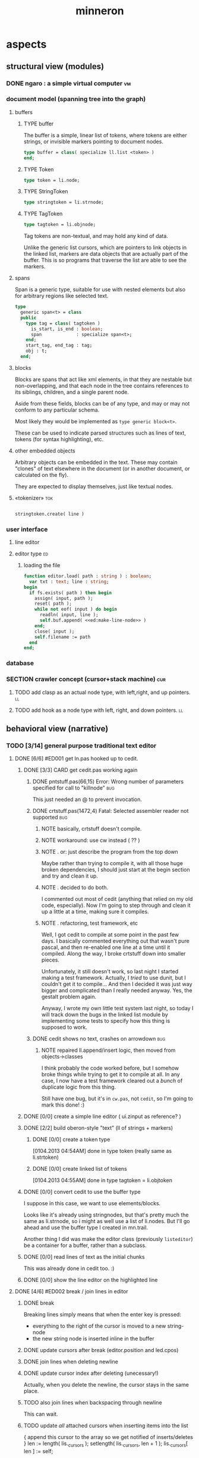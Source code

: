 #+title: minneron

* aspects
:PROPERTIES:
:TS: <2013-01-11 11:07AM>
:ID: djgkuyd0kzf0
:END:
** structural view (modules)
:PROPERTIES:
:TS: <2013-01-11 11:21AM>
:ID: 02li6ne0kzf0
:END:
*** DONE ngaro : a simple virtual computer                             :vm:
:PROPERTIES:
:TS: <2013-01-11 03:35AM>
:ID: la310m71jzf0
:END:
*** document model (spanning tree into the graph)
:PROPERTIES:
:TS: <2013-01-03 04:13PM>
:ID: v971ih00azf0
:END:
**** buffers
:PROPERTIES:
:TS: <2013-01-03 03:29PM>
:ID: jek9h1d19zf0
:END:
***** TYPE buffer
:PROPERTIES:
:TS: <2013-01-04 02:51AM>
:ID: o6e3l1u0azf0
:END:

The buffer is a simple, linear list of tokens, where tokens are either strings, or invisible markers pointing to document nodes.

#+name: type:buffer
#+begin_src pascal
  type buffer = class( specialize ll.list <token> )
  end;
#+end_src

***** TYPE Token
:PROPERTIES:
:TS: <2013-01-04 02:09AM>
:ID: 2mxaf3s0azf0
:END:

#+name: @type:token
#+begin_src pascal
  type token = li.node;
#+end_src

***** TYPE StringToken
:PROPERTIES:
:TS: <2013-01-04 02:08AM>
:ID: kaujt1s0azf0
:END:

#+name: @type:token
#+begin_src pascal
  type stringtoken = li.strnode;
#+end_src

***** TYPE TagToken
:PROPERTIES:
:TS: <2013-01-03 03:29PM>
:ID: d28jz1d19zf0
:END:

#+name: @type:token
#+begin_src pascal
  type tagtoken = li.objnode;
#+end_src

Tag tokens are non-textual, and may hold any kind of data.

Unlike the generic list cursors, which are pointers to link objects in the linked list, markers are data objects that are actually part of the buffer. This is so programs that traverse the list are able to see the markers.

**** spans
:PROPERTIES:
:TS: <2013-01-03 03:57PM>
:ID: f4x29ce19zf0
:END:

Span is a generic type, suitable for use with nested elements but also for arbitrary regions like selected text.

#+name: @types
#+begin_src pascal
  type
    generic span<t> = class
    public
      type tag = class( tagtoken )
        is_start, is_end : boolean;
        span             : specialize span<t>;
      end;
      start_tag, end_tag : tag;
      obj : t;
    end;
#+end_src

**** blocks
:PROPERTIES:
:TS: <2013-01-03 03:53PM>
:ID: s5pjy4e19zf0
:END:

Blocks are spans that act like xml elements, in that they are nestable but non-overlapping, and that each node in the tree contains references to its siblings, children, and a single parent node.

Aside from these fields, blocks can be of any type, and may or may not conform to any particular schema.

Most likely they would be implemented as =type generic block<t>=.

These can be used to indicate parsed structures such as lines of text, tokens (for syntax highlighting), etc.

**** other embedded objects
:PROPERTIES:
:TS: <2013-01-03 04:06PM>
:ID: nrrkq600azf0
:END:

Arbitrary objects can be embedded in the text. These may contain "clones" of text elsewhere in the document (or in another document, or calculated on the fly).

They are expected to display themselves, just like textual nodes.
**** «tokenizer»                                                        :tok:
:PROPERTIES:
:TS: <2013-01-11 05:05AM>
:ID: er586tb1jzf0
:END:
#+name: ed:line->token
#+begin_src pascal

stringtoken.create( line )

#+end_src
*** user interface
:PROPERTIES:
:TS: <2013-01-11 11:07AM>
:ID: lb6auzd0kzf0
:END:
**** line editor
:PROPERTIES:
:TS: <2013-01-11 11:22AM>
:ID: 2cxcdoe0kzf0
:END:

**** editor type                                                      :ed:
:PROPERTIES:
:TS: <2013-01-11 11:09AM>
:ID: zy54y2e0kzf0
:END:
***** loading the file
:PROPERTIES:
:TS: <2013-01-11 04:55AM>
:ID: 6wgjjcb1jzf0
:END:
#+name: editor
#+begin_src pascal
  function editor.load( path : string ) : boolean;
    var txt : text; line : string;
  begin
    if fs.exists( path ) then begin
      assign( input, path );
      reset( path );
      while not eof( input ) do begin
        readln( input, line );
        self.buf.append( <<ed:make-line-node>> )
      end;
      close( input );
      self.filename := path
    end
  end;
#+end_src
*** database
:PROPERTIES:
:TS: <2013-01-11 11:21AM>
:ID: ae267me0kzf0
:END:
*** SECTION crawler concept (cursor+stack machine)                      :cur:
:PROPERTIES:
:TS: <2013-01-10 07:43AM>
:ID: vfbhc031izf0
:END:
**** TODO add clasp as an actual node type, with left,right, and up pointers. :ll:
:PROPERTIES:
:TS: <2013-01-10 08:17AM>
:ID: 9s66sl41izf0
:END:
**** TODO add hook as a node type with left, right, and down pointers. :ll:
:PROPERTIES:
:TS: <2013-01-10 08:19AM>
:ID: rq33yn41izf0
:END:
** behavioral view (narrative)
:PROPERTIES:
:TS: <2013-01-11 11:07AM>
:ID: v0ufazd0kzf0
:END:
*** TODO [3/14] general purpose traditional text editor
**** DONE [6/6] #ED001 get ln.pas hooked up to cedit.
:PROPERTIES:
:TS: <2013-01-03 01:38PM>
:ID: e526zw719zf0
:END:
***** DONE [3/3] CARD get cedit.pas working again
:PROPERTIES:
:TS:       <2012-11-10 12:42PM>
:ID:       hcg7aat0axf0
:END:
****** DONE pntstuff.pas(66,15) Error: Wrong number of parameters specified for call to "killnode" :bug:
:PROPERTIES:
:TS:       <2012-11-10 12:54PM>
:ID:       st87v6w0axf0
:END:
This just needed an @ to prevent invocation.

****** DONE crtstuff.pas(1472,4) Fatal: Selected assembler reader not supported :bug:
:PROPERTIES:
:TS:       <2012-11-10 01:09PM>
:ID:       uq04zvw0axf0
:END:
******* NOTE basically, crtstuff doesn't compile.
:PROPERTIES:
:TS:       <2012-11-10 01:36PM>
:ID:       65f0e4y0axf0
:END:
******* NOTE workaround: use cw instead ( ?? )
:PROPERTIES:
:TS:       <2012-11-10 01:40PM>
:ID:       dlvgsay0axf0
:END:
******* NOTE . or: just describe the program from the top down
:PROPERTIES:
:TS:       <2012-11-10 01:51PM>
:ID:       qbkefty0axf0
:END:
Maybe rather than trying to compile it, with all those huge broken dependencies, I should just start at the begin section and try and clean it up.
******* NOTE . decided to do both.
:PROPERTIES:
:TS:       <2012-11-10 03:09PM>
:ID:       8k7jrf21axf0
:END:
I commented out most of cedit (anything that relied on my old code, especially). Now I'm going to step through and clean it up a little at a time, making sure it compiles.
******* NOTE . refactoring, test framework, etc
:PROPERTIES:
:TS:       <2012-11-12 01:32PM>
:ID:       ola4zkf0dxf0
:END:
Well, I got cedit to compile at some point in the past few days. I basically commented everything out that wasn't pure pascal, and then re-enabled one line at a time until it compiled. Along the way, I broke crtstuff down into smaller pieces.

Unfortunately, it still doesn't work, so last night I started making a test framework. Actually, I /tried/ to use dunit, but I couldn't get it to compile... And then I decided it was just way bigger and complicated than I really needed anyway. Yes, the gestalt problem again.

Anyway, I wrote my own little test system last night, so today I will track down the bugs in the linked list module by implementing some tests to specify how this thing is supposed to work.

****** DONE cedit shows no text, crashes on arrowdown              :bug:
:PROPERTIES:
:TS:       <2012-11-12 01:48PM>
:ID:       98dh8bg0dxf0
:END:
******* NOTE repaired ll.append/insert logic, then moved from objects->classes
:PROPERTIES:
:TS:       <2012-11-13 03:25AM>
:ID:       pmcf1l30exf0
:END:
I think probably the code worked before, but I somehow broke things while trying to get it to compile at all. In any case, I now have a test framework cleared out a /bunch/ of duplicate logic from this thing.

Still have one bug, but it's in ~cw.pas~, not ~cedit~, so I'm going to mark this done! :)
***** DONE [0/0] create a simple line editor ( ui.zinput as reference? )
:PROPERTIES:
:TS:       <2012-11-10 02:37PM>
:ID:       fr78ey01axf0
:END:
***** DONE [2/2] build oberon-style "text" (ll of strings + markers)
:PROPERTIES:
:TS:       <2012-11-13 11:53AM>
:ID:       w4q793r0exf0
:END:
****** DONE [0/0] create a token type
:PROPERTIES:
:TS: <2013-01-01 10:45PM>
:ID: ez8ho0117zf0
:END:
[0104.2013 04:54AM] done in type token (really same as li.strtoken)

****** DONE [0/0] create linked list of tokens
:PROPERTIES:
:TS: <2013-01-01 10:47PM>
:ID: 06kgs4117zf0
:END:
[0104.2013 04:55AM] done in type tagtoken = li.objtoken

***** DONE [0/0] convert cedit to use the buffer type
:PROPERTIES:
:TS: <2013-01-04 04:56AM>
:ID: f7a9vtz0azf0
:END:

I suppose in this case, we want to use elements/blocks.

Looks like it's already using stringnodes, but that's pretty much the same as li.strnode, so i might as well use a list of li.nodes. But I'll go ahead and use the buffer type I created in mn.trail.

Another thing I did was make the editor class (previously =listeditor=) be a container for a buffer, rather than a subclass.

***** DONE [0/0] read lines of text as the initial chunks
:PROPERTIES:
:TS: <2013-01-01 10:46PM>
:ID: kozjs1117zf0
:END:

This was already done in cedit too. :)


***** DONE [0/0] show the line editor on the highlighted line
:PROPERTIES:
:TS: <2013-01-04 07:15AM>
:ID: th42v961azf0
:END:

**** DONE [4/6] #ED002 break / join lines in editor
:PROPERTIES:
:TS: <2013-01-03 01:40PM>
:ID: 3kd48z719zf0
:END:
***** DONE break
:PROPERTIES:
:TS: <2013-01-07 01:46PM>
:ID: fccivi70fzf0
:END:

Breaking lines simply means that when the enter key is pressed:

  - everything to the right of the cursor is moved to a new string-node
  - the new string node is inserted inline in the buffer

***** DONE update cursors after break (editor.position and led.cpos)
:PROPERTIES:
:TS: <2013-01-07 05:49PM>
:ID: yux1esi0fzf0
:END:

***** DONE join lines when deleting newline
:PROPERTIES:
:TS: <2013-01-07 01:45PM>
:ID: eyzbcg70fzf0
:END:

***** DONE update cursor index after deleting (unecessary!)
:PROPERTIES:
:TS: <2013-01-07 05:49PM>
:ID: yux1esi0fzf0
:END:

Actually, when you delete the newline, the cursor stays in the same place.

***** TODO also join lines when backspacing through newline
:PROPERTIES:
:TS: <2013-01-07 11:54PM>
:ID: ouhg8oz0fzf0
:END:

This can wait.

***** TODO update /all/ attached cursors when inserting items into the list
:PROPERTIES:
:TS: <2013-01-07 06:42PM>
:ID: 8zt2b8l0fzf0
:END:
    { append this cursor to the array so we get notified of inserts/deletes }
    len := length( lis._cursors );
    setlength( lis._cursors, len + 1 );
    lis._cursors[ len ] := self;

test case:
    { when we insert, the cursors should update }
    ls.insert( a );
    chk.equal( ls.count, 3 );
    chk.that( cur.index = 3, 'cursor index didn''t update after insertion' );
    chk.equal( cur.index, 3 );

**** DONE [0/0] #ED003 save the updated file to disk
:PROPERTIES:
:TS: <2013-01-03 01:40PM>
:ID: nfe6rz719zf0
:END:

**** TODO [0/3] #ED004 word wrap / virtual line mode
:PROPERTIES:
:TS: <2013-01-03 01:41PM>
:ID: qr35d0819zf0
:END:
***** TODO add an offset to the cursor type
:PROPERTIES:
:TS: <2013-01-10 09:37AM>
:ID: uzh4ta81izf0
:END:
***** TODO break the input text into tokens grouped by element nodes
:PROPERTIES:
:TS: <2013-01-10 09:37AM>
:ID: uwf83b81izf0
:END:
***** TODO generate a list of blocks (display objects) from the elements
:PROPERTIES:
:TS: <2013-01-10 09:38AM>
:ID: xzn4eb81izf0
:END:

elements are sequences/strings with a 1-dimensional length
blocks are rectangles with a 2-dimensional bounding box
***** TODO make a stack for offsets, so the document can be a tree
:PROPERTIES:
:TS: <2013-01-10 09:43AM>
:ID: r2bl0k81izf0
:END:

**** TODO [0/0] #ED005 regions (selections, highlights, etc)
:PROPERTIES:
:TS: <2013-01-03 01:41PM>
:ID: s36461819zf0
:END:
**** TODO [0/0] #ED006 cut, copy, paste
:PROPERTIES:
:TS: <2013-01-03 01:42PM>
:ID: xdmg02819zf0
:END:
**** TODO [0/0] #ED007 show/hide individual blocks
:PROPERTIES:
:TS: <2013-01-03 01:42PM>
:ID: r2n8o2819zf0
:END:
**** TODO [0/0] #ED008 move blocks inside the outline
:PROPERTIES:
:TS: <2013-01-03 01:42PM>
:ID: ug5a73819zf0
:END:
**** TODO [0/0] #ED009 styles for blocks
:PROPERTIES:
:TS: <2013-01-03 01:43PM>
:ID: lnl744819zf0
:END:
**** TODO [0/0] #ED010 tokenize/highlight within blocks
:PROPERTIES:
:TS: <2013-01-03 01:43PM>
:ID: cti3s4819zf0
:END:
**** TODO [0/0] #ED011 tabular blocks
:PROPERTIES:
:TS: <2013-01-03 01:44PM>
:ID: 0bbcs5819zf0
:END:
**** TODO [0/0] #ED012 tangle (generate source files)
:PROPERTIES:
:TS: <2013-01-03 01:44PM>
:ID: fx00t6819zf0
:END:
**** TODO [0/0] #ED013 weave (generate html site)
:PROPERTIES:
:TS: <2013-01-03 01:45PM>
:ID: l0e2c8819zf0
:END:
**** TODO [0/0] #ED014 trailblaze (weave + version control)
:PROPERTIES:
:TS: <2013-01-03 01:46PM>
:ID: wqf1y8819zf0
:END:
*** SECTION starting point
:PROPERTIES:
:TS: <2013-01-11 04:49AM>
:ID: 21j3a1b1jzf0
:END:
**** TODO SECT What you should already know.
:PROPERTIES:
:TS: <2013-01-11 04:53AM>
:ID: 0zjgg8b1jzf0
:END:
**** TODO link to introductory pascal
:PROPERTIES:
:TS: <2013-01-11 04:53AM>
:ID: u7x539b1jzf0
:END:
**** TODO show the cursor interface
:PROPERTIES:
:TS: <2013-01-11 04:49AM>
:ID: r0oel1b1jzf0
:END:
**** TODO ui.input interface
:PROPERTIES:
:TS: <2013-01-11 04:50AM>
:ID: olz7x3b1jzf0
:END:
*** CARD working through wordwrap / tokenization                   :wrap:tok:
:PROPERTIES:
:TS: <2013-01-11 03:17AM>
:ID: f0042s61jzf0
:END:
**** NOTE still stuck on wordwrap
:PROPERTIES:
:TS: <2013-01-11 02:15AM>
:ID: v6zgxw31jzf0
:END:
I'm still stuck. I know that word wrap is my next step, but I'm not sure what to do yet.
Does zinput need to change?

Suppose I leave zinput alone as a simple string editor, and I just use it to edit one token at a time. Every time I hit space or enter, I move the editor widget. This is nice, because it means I don't have to change zinput.

It does mean I need to break the file into tokens. Right now, I'm using pascal's standard =ReadLn= function, which simply reads characters until it encounters a platform-specific newline marker.

**** NOTE breaking the string into tokens
:PROPERTIES:
:TS: <2013-01-11 03:17AM>
:ID: cpvbjt61jzf0
:END:
*** SECTION command dispatch                                            :cmd:
:PROPERTIES:
:TS: <2013-01-10 07:46AM>
:ID: 6vnhj531izf0
:END:
**** the document command language                                   :cmd:
:PROPERTIES:
:TS: <2013-01-10 07:42AM>
:ID: atnh8y21izf0
:END:
**** token-based dispatch
:PROPERTIES:
:TS: <2013-01-10 07:47AM>
:ID: va99k631izf0
:END:
**** string-based dispatch
:PROPERTIES:
:TS: <2013-01-10 07:46AM>
:ID: if8k2631izf0
:END:
*** SECTION command reference                                           :cmd:
:PROPERTIES:
:TS: <2013-01-10 08:24AM>
:ID: rfxenx41izf0
:END:
**** cursor movement commands
:PROPERTIES:
:TS: <2013-01-10 08:24AM>
:ID: zm4gsw41izf0
:END:
**** tree movement commands
:PROPERTIES:
:TS: <2013-01-10 08:31AM>
:ID: 8ybhm851izf0
:END:
**** version control commands
:PROPERTIES:
:TS: <2013-01-10 08:32AM>
:ID: wekjl951izf0
:END:
***** undo/redo
:PROPERTIES:
:TS: <2013-01-10 08:32AM>
:ID: 7y602a51izf0
:END:

**** string manipulation commands
:PROPERTIES:
:TS: <2013-01-10 08:24AM>
:ID: 8p551x41izf0
:END:
***** TODO insert char
:PROPERTIES:
:TS: <2013-01-10 08:25AM>
:ID: xq7dbz41izf0
:END:
***** TODO delete char
:PROPERTIES:
:TS: <2013-01-10 08:26AM>
:ID: zctajz41izf0
:END:

**** compiler commands
:PROPERTIES:
:TS: <2013-01-10 08:25AM>
:ID: yb66dy41izf0
:END:

**** range/selection commands
:PROPERTIES:
:TS: <2013-01-10 08:29AM>
:ID: 0izal551izf0
:END:

**** token/highlight commands
:PROPERTIES:
:TS: <2013-01-10 08:29AM>
:ID: 9o44r451izf0
:END:
***** set style
:PROPERTIES:
:TS: <2013-01-10 08:29AM>
:ID: c83lc551izf0
:END:
***** break token (space bar)
:PROPERTIES:
:TS: <2013-01-10 08:52AM>
:ID: ps0ca761izf0
:END:

**** terminal commands
:PROPERTIES:
:TS: <2013-01-10 08:28AM>
:ID: jntap351izf0
:END:
***** cursor position
:PROPERTIES:
:TS: <2013-01-10 08:28AM>
:ID: x4h40451izf0
:END:
***** set color
:PROPERTIES:
:TS: <2013-01-10 08:28AM>
:ID: b0067451izf0
:END:
*** SECTION displaying documents                                         :ui:
:PROPERTIES:
:TS: <2013-01-03 04:13PM>
:ID: qbighi00azf0
:END:
**** straightforward linear flow display
:PROPERTIES:
:TS: <2013-01-04 04:30AM>
:ID: yb55yly0azf0
:END:

**** the scene graph                                               :later:
:PROPERTIES:
:TS: <2013-01-03 04:16PM>
:ID: iza8lm00azf0
:END:

The block objects serve a secondary purpose, in that they can recursively display themselves (just like widgets in gamesketchlib or whatever).

However, document structure and display structure needn't coincide: nodes might be hidden, or show up at arbitrary coordinates, etc.

So it's likely that each node would have a corresponding display object, which understood coordinates, geometry, etc.

In particular, two clones of the same node would have different geometries and coordinates.

Note also that display nodes may not be textual: raster images, vector shapes, and dialog widgets are all perfectly valid options.
*** event dispatcher                                                    :kbd:
Wait for an event, then do something about it.

#+name: procs
#+begin_src pascal
  function readkey( var ch : character ) : char;
  begin
    ch := crt.readkey;
    result := ch
  end;
#+end_src

#+name: vars
#+begin_src pascal
  var ch : char;
#+end_src

#+name: listen
#+begin_src pascal
  case readkey( ch ) of
    #27, ^C : done := true;
    ^N      : next_line;
    ^P      : prev_line;
    ^A      : line_start;
    ^E      : line_end;
    #0      : case crt.readkey of
                #72 : prev_line;  // up
                #80 : next_line;  // down
                #71 : line_start; // home
                #79 : line_end;   // end
                #73 : pageup;
                #81 : pagedown;
              end;
    else self_insert( ch )
  end;
#+end_src
*** editor implementation                                                :ed:
:PROPERTIES:
:TS: <2013-01-11 08:46AM>
:ID: sghf0g70kzf0
:END:
#+name: implementation
#+begin_src pascal :tangle ".gen/min_ed.pas" :noweb tangle
  implementation
      constructor editor.create;
      begin
        inherited;
        x := 1;
        y := 1;
        w := crt.windMaxX;
        h := crt.windMaxY;
        self.buf := buffer.create;
        topline := self.buf.make_cursor;
        position := self.buf.make_cursor;
        filename := '';
        message  := 'welcome to minneron.';
      end;
    
      function editor.load( path : string ) : boolean;
        var txt : text; line : string;
      begin
        result := fs.exists( path );
        if result then begin
          //  need to check for io errors in here
          assign( txt, path );
          reset( txt );
          while not eof( txt ) do begin
            readln( txt, line );
            self.buf.append( stringtoken.create( line ));
          end;
          close( txt );
          self.filename := path;
        end;
      end; { editor.load }

      function editor.save : boolean;
        var txt: text; node : li.node;
      begin
        assign( txt, self.filename );
        rewrite( txt );
        for node in self.buf do begin
          if node.kind = KSTR then writeln( txt, (node as strnode).str );
        end;
        close( txt );
        result := true; // TODO error checking
        message := filename + ' saved.';
      end;

      function editor.save_as( path : string ) : boolean;
        var oldname : string;
      begin
        oldname := self.filename;
        self.filename := path;
        result := self.save;
        if not result then self.filename := oldname
      end;
    
      procedure editor.show;
        var
          ypos : cardinal;
          cur  : buffer.cursor;

        procedure show_curpos;
        begin
          cwritexy( 1, 1,
                    '|B[|C' + flushrt( n2s( self.position.index ), 6, '.' ) +
                    '|w/|c' + flushrt( n2s( self.buf.count ), 6, '.' ) +
                    '|B] |G' + self.message +
                 '|%' );
          self.message := '';
        end;

        procedure show_nums;
        begin
          cwritexy( 1, ypos, '|k|!c' );
          write( flushrt( n2s( cur.index ), 3, ' ' ));
          cwrite( '|!k|w' );
        end;

        procedure show_edit( line : string );
        begin
          { This simply positions the input widget. }
          with self.led do begin
            x := crt.wherex;
            y := crt.wherey;
            tcol := $0E; // bright yellow
            dlen := crt.windmaxx - crt.wherex;
          end;
          // debug: clear to eol w/blue bg to show where control should be
          // cwrite( '|!b|%' );
          led.show;
        end;

        procedure show_line( line : string );
        begin
          cwrite( stri.trunc( line, cw.scr.w - cw.cur.x ));
          cwrite( '|%' ); // clreol
        end;

      var line : string = '';

      begin
        // clrscr; //  fillbox( 1, 1, crt.windmaxx, crt.windmaxy, $0F20 );
        show_curpos;
        ypos := 2;
        cur := self.buf.make_cursor;
        cur.move_to( self.topline );
        repeat
          if cur.value.inheritsfrom( li.strnode ) then
          begin
            show_nums;
            line := li.strnode( cur.value ).str;
            if cur.index = position.index then show_edit( line )
            else show_line( line );
          end;
          inc( ypos )
        until ( ypos = self.h ) or ( not cur.move_next );
        while ypos < self.h do begin
          cwritexy( 1, ypos, '|%' );
          inc( ypos )
        end;
        led.show
      end;

    
      procedure editor.home;
      begin
        if self.buf.first = nil then exit;
        position.to_top;
        topline.to_top;
        if position.value.inheritsfrom( li.strnode ) then
          led.work := li.strnode( position.value ).str
        else
          led.work := '<<marker>>';
      end;

      procedure editor._end;
        var i : byte;
      begin
        self.position.to_end;
        self.topline.to_end;
        for i := crt.windmaxy div 2 downto 1 do
          self.topline.move_prev;
      end;

      procedure editor.pageup;
        var c : byte;
      begin for c := 1 to h do arrowup;
      end;

      procedure editor.pagedown;
        var c : byte;
      begin for c := 1 to h do arrowdown;
      end; { editor.pagedown }

    
      procedure editor.run;
        var done : boolean = false; ch : char;
      begin
        self.led := ui.zinput.create;
        self.home;
          repeat
          show;
          case kbd.readkey(ch) of
            ^C : done := true;
            ^N : arrowdown;
            ^P : arrowup;
            ^M : newline;
            ^D : delete;
            ^S : save;
            ^V : pagedown;
            ^U : pageup;
            #0 : case kbd.readkey(ch) of
                        #72 : arrowup; // when you press the UP arrow!
                        #80 : arrowdown; // when you press the DOWN arrow!
                        #71 : home;
                        #79 : _end;
                        #73 : pageup;
                        #81 : pagedown;
                        else led.handlestripped( ch ); led.show;
                      end;
            else led.handle( ch ); led.show;
          end
        until done;
      end;
    
      procedure editor.arrowup;
      begin
        li.strnode(self.position.value).str := led.value;
        if self.position.move_prev then
        begin
          if self.position.index - self.topline.index < 5 then
              if self.topline.index > 1 then
                 self.topline.move_prev;
          //  scrolldown1(1,80,y1,y2,nil);
          //  scrolldown1(1,80,14,25,nil);
        end
        else self.position.move_next;
        led.work := li.strnode(self.position.value).str;
      end;

      procedure editor.arrowdown;
        var screenline : word;
      begin
        li.strnode(self.position.value).str := led.value;
        if self.position.move_next then
          begin
            assert( self.topline.index <= self.position.index );
            screenline := self.position.index - self.topline.index;
            if ( screenline > self.h - 5 ) and ( self.topline.index < self.buf.count ) then
               self.topline.move_next
              //  scrollup1(1,80,y1,y2,nil);
              //  scrollup1(1,80,14,25,nil);
          end
        else self.position.to_end;
        led.work := li.strnode(self.position.value).str;
      end;

    
      procedure editor.newline;
      begin
        position.inject_next( strnode.create( led.str_to_end ));
        led.del_to_end;
        arrowdown;
        led.to_start
      end; { editor.newline }

      procedure editor.delete;
        var cur : buffer.cursor;
      begin
        if led.at_end then begin
          if not position.at_end then begin
            cur := buf.make_cursor;
            cur.move_to(position);
            cur.move_next;
            led.work += li.strnode( cur.value ).str;
            position.delete_next;
            cur.free;
          end
        end
        else led.del
      end;

    end.
#+end_src
*** [0/12] -- unfiled ---                                               :uns:
:PROPERTIES:
:TS: <2013-01-07 01:45PM>
:ID: abbhsg70fzf0
:END:
**** TODO [0/0] build the block-based display engine (console based)
:PROPERTIES:
:TS: <2013-01-01 10:35PM>
:ID: tm74ek017zf0
:END:

**** TODO [0/0] build the command interpreter
:PROPERTIES:
:TS: <2013-01-01 10:35PM>
:ID: 6v09mj017zf0
:END:

**** TODO [0/0] load entire files directly into ram
:PROPERTIES:
:TS:       <2012-11-10 12:21PM>
:ID:       hpwbsmu0axf0
:END:
Rather than deal with the bytestream protocol, just load the files directly into ram, and deal with them there. This gives us random access, etc.

**** TODO [0/0] simple syntax highlighting / tokenization
:PROPERTIES:
:TS:       <2012-11-13 11:42AM>
:ID:       n7z7sjq0exf0
:END:

**** TODO [0/2] harvest other editors ( once I have core editor working in pascal )
:PROPERTIES:
:TS:       <2012-11-13 11:42AM>
:ID:       kt1h6kq0exf0
:END:
***** TODO [0/0] harvest diakonos
:PROPERTIES:
:TS:       <2012-11-13 11:40AM>
:ID:       5g1jugq0exf0
:END:
***** TODO [0/0] harvest codemirror
:PROPERTIES:
:TS:       <2012-11-13 11:42AM>
:ID:       ccr0wkq0exf0
:END:

**** TODO [0/0] [#A] parse org files - see file:~/r/@code/@py/o2x.py
:PROPERTIES:
:TS:       <2012-11-10 11:18AM>
:ID:       d0c5kpr0axf0
:END:

**** TODO [0/0] load/save minno
:PROPERTIES:
:TS:       <2012-11-10 11:46AM>
:ID:       det2o1t0axf0
:END:
**** TODO [0/0] graph database ( port amoeba to pascal )
:PROPERTIES:
:TS:       <2012-11-13 11:26AM>
:ID:       bnyckup0exf0
:END:
**** TODO [0/2] multi-colum / table based editor
:PROPERTIES:
:TS:       <2012-11-10 11:27AM>
:ID:       0knej5s0axf0
:END:
***** TODO [0/0] merge in file:~/r/work/griddemo.pas
:PROPERTIES:
:TS:       <2012-11-13 10:48AM>
:ID:       re6c12o0exf0
:END:
***** TODO [0/0] simple table-based editor
:PROPERTIES:
:TS:       <2012-11-10 02:30PM>
:ID:       uhv4ml01axf0
:END:
load arrays of nodes
***** TODO [0/0] cw's end of line handling breaks ( on linux, anyway ).
:PROPERTIES:
:TS:       <2012-11-13 03:29AM>
:ID:       mmherr30exf0
:END:
This could be compounded by the fact that I'm also trying to use kvm.

**** TODO [0/1] database forms
:PROPERTIES:
:TS:       <2012-11-13 11:48AM>
:ID:       eso31uq0exf0
:END:
***** TODO [0/0] I think ymenu has a basic form. I could mix with html/django form model
:PROPERTIES:
:TS:       <2012-11-13 11:48AM>
:ID:       xov0muq0exf0
:END:
**** TODO [0/2] trailblazer / tangentcode editor ( graph db programming )
:PROPERTIES:
:TS:       <2012-11-13 11:37AM>
:ID:       cxqhvbq0exf0
:END:
***** TODO [0/2] get all my pascal code into a database
:PROPERTIES:
:TS:       <2012-11-10 12:42PM>
:ID:       k1b2zlv0axf0
:END:
maybe use the code tools?
****** TODO convert old pascal source files to unicode
:PROPERTIES:
:TS:       <2012-11-10 02:21PM>
:ID:       gs594801axf0
:END:
****** TODO parse pascal/oberon/turbo                           :parser:
:PROPERTIES:
:TS:       <2012-11-10 01:50PM>
:ID:       yv64pry0axf0
:END:
***** TODO [0/0] implement org-babel-tangle
:PROPERTIES:
:TS:       <2012-11-13 11:06AM>
:ID:       ls96dwo0exf0
:END:
**** TODO [0/2] task oriented, tiling window enviroment ( minneron )
:PROPERTIES:
:TS:       <2012-11-13 11:30AM>
:ID:       v735uzp0exf0
:END:
***** TODO [0/0] get tmux to work sort of like autohotkey          :tmux:
:PROPERTIES:
:TS:       <2012-11-10 11:18AM>
:ID:       mpj2aqr0axf0
:END:
***** graphical tmux-like thing for windows ( but with browsers, etc )
:PROPERTIES:
:TS:       <2012-11-10 11:18AM>
:ID:       23q5upr0axf0
:END:
Could use windows API, or mozilla.
***** i want to unify the emacs and tmux keybindngs                :tmux:
:PROPERTIES:
:TS:       <2012-11-10 11:18AM>
:ID:       5yfj6qr0axf0
:END:
especially for switching / resizing windows
C-x | to do vertical split, maybe?
***** WANT browser keybidings for scroll, etc                   :browser:
:PROPERTIES:
:TS:       <2012-11-10 11:20AM>
:ID:       kjx0ctr0axf0
:END:
i wish i could use my normal keybindings for paging, etc in the browser
****** TODO try conkeror
:PROPERTIES:
:TS:       <2012-11-10 11:21AM>
:ID:       4dmjvur0axf0
:END:
***** TODO console web browsers
** devtools
:PROPERTIES:
:TS: <2013-01-11 11:08AM>
:ID: okc3d1e0kzf0
:END:
*** TODO behavior driven test harness
:PROPERTIES:
:TS: <2013-01-11 03:40AM>
:ID: ogu9pv71jzf0
:END:
#+begin_src pascal :tangle ".gen/test_edcmds.pas" :padline yes :noweb tangle
  program test_edcmds;
  uses min;
    var
      ch       : char;
      ed       : min.editor;
      expected : string;
      passed,
      failed   : cardinal;

    <<runln>>
    <<testln>>
    <<report>>
  begin
    ed.create;
    while not eof do
      case read( ch ) of
        '$' : readln( ed.value );
        '>' : runln;
        '!' : testln;
      end
    <<report>>
  end.
#+end_src
** planning
:PROPERTIES:
:TS: <2013-01-11 11:08AM>
:ID: 1g9jt0e0kzf0
:END:
** appendix
:PROPERTIES:
:TS: <2013-01-11 09:40AM>
:ID: 7vwjky90kzf0
:END:

*** code layout
:PROPERTIES:
:TS: <2013-01-04 04:30AM>
:ID: amp15ny0azf0
:END:
**** FILE buf.pas
:PROPERTIES:
:TS: <2013-01-04 04:31AM>
:ID: u6chgny0azf0
:END:

#+begin_src pascal :tangle ".gen/buf.pas" :padline yes :noweb tangle
  {$i xpc.inc}
  unit buf;
  interface uses xpc, ll, li;
    <<@type:token>>
    <<type:buffer>>
  implementation
  end.
#+end_src

**** «main»
#+begin_src pascal :tangle ".gen/mn.pas" :padline yes :noweb tangle
  program mn;
  uses crt, buf;
    <<types>>
    <<vars>>
    <<procs>>
    var quit : boolean = false;
  begin
    <<initialize>>
    repeat
      <<listen>>
      <<update>>
      <<render>>
    until quit
  end.
#+end_src

**** FILE =min_ed.pas=                                              :ed:ifc:
:PROPERTIES:
:TS: <2013-01-11 05:09AM>
:ID: fr5fryb1jzf0
:END:
#+begin_src pascal :tangle ".gen/min_ed.pas" :noweb tangle
  {$i xpc.inc}
  unit min_ed;
  interface uses ll, li, fs, stri, num, cw, crt, buf, ui, kbd, cli;
    type
      editor = class
        buf               : buf.buffer;
        filename          : string;
        message           : string;
        x, y, h, w        : integer;
        topline, position : buf.buffer.cursor;
        led               : ui.zinput;  // led = Line EDitor
        constructor create;
        function load( path : string ) : boolean;
        function save_as( path : string ) : boolean;
        function save : boolean;
        procedure show;
        procedure run;

      protected { cursor movement commands }
        procedure arrowup;
        procedure arrowdown;
        procedure home;
        procedure _end;
        procedure pageup;
        procedure pagedown;

      protected { line manipulation commands }
        procedure newline;
        procedure delete;
      end;
  implementation
  end.
#+end_src
